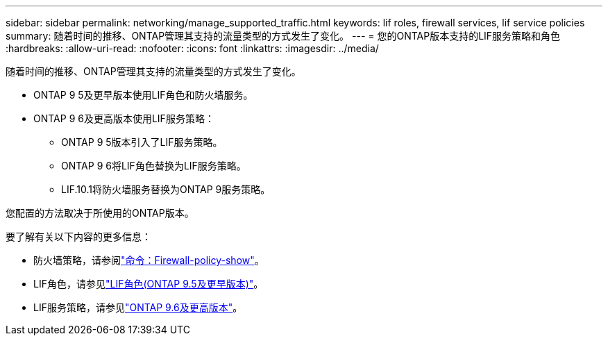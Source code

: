 ---
sidebar: sidebar 
permalink: networking/manage_supported_traffic.html 
keywords: lif roles, firewall services, lif service policies 
summary: 随着时间的推移、ONTAP管理其支持的流量类型的方式发生了变化。 
---
= 您的ONTAP版本支持的LIF服务策略和角色
:hardbreaks:
:allow-uri-read: 
:nofooter: 
:icons: font
:linkattrs: 
:imagesdir: ../media/


[role="lead"]
随着时间的推移、ONTAP管理其支持的流量类型的方式发生了变化。

* ONTAP 9 5及更早版本使用LIF角色和防火墙服务。
* ONTAP 9 6及更高版本使用LIF服务策略：
+
** ONTAP 9 5版本引入了LIF服务策略。
** ONTAP 9 6将LIF角色替换为LIF服务策略。
** LIF.10.1将防火墙服务替换为ONTAP 9服务策略。




您配置的方法取决于所使用的ONTAP版本。

要了解有关以下内容的更多信息：

* 防火墙策略，请参阅link:https://docs.netapp.com/us-en/ontap-cli//system-services-firewall-policy-show.html["命令：Firewall-policy-show"^]。
* LIF角色，请参见link:../networking/lif_roles95.html["LIF角色(ONTAP 9.5及更早版本)"]。
* LIF服务策略，请参见link:../networking/lifs_and_service_policies96.html["ONTAP 9.6及更高版本"]。

